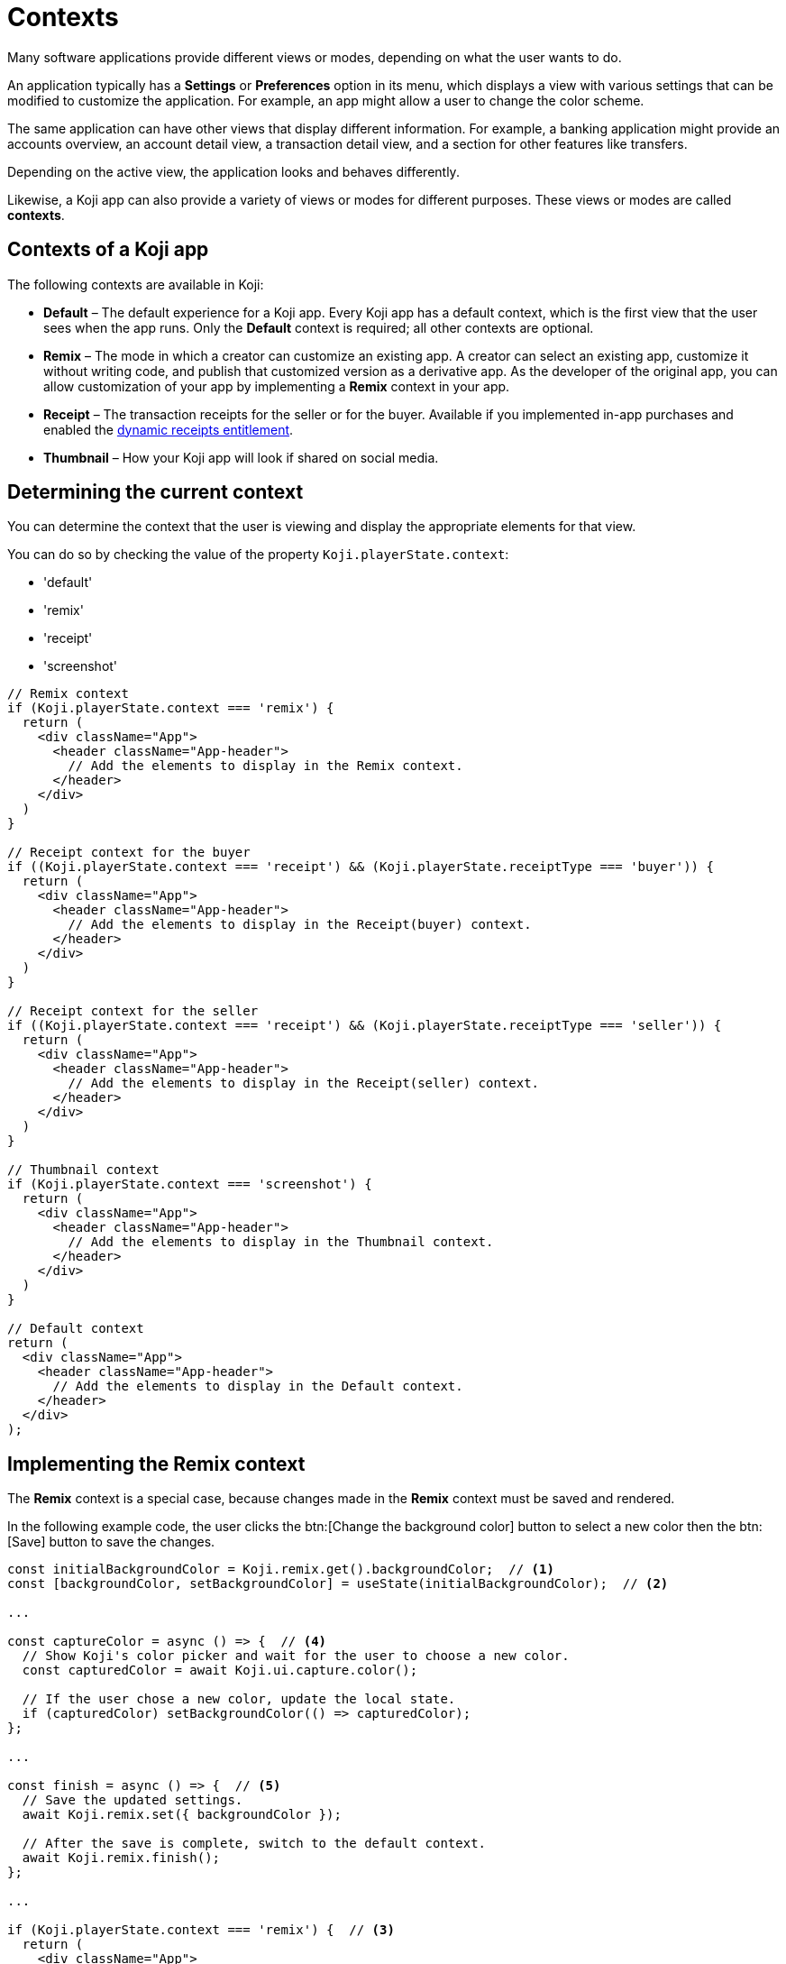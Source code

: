 = Contexts
:page-slug: contexts
:page-description: Contexts and how to use them

Many software applications provide different views or modes, depending on what the user wants to do.

An application typically has a *Settings* or *Preferences* option in its menu, which displays a view with various settings that can be modified to customize the application.
For example, an app might allow a user to change the color scheme.

The same application can have other views that display different information.
For example, a banking application might provide an accounts overview, an account detail view, a transaction detail view, and a section for other features like transfers.

Depending on the active view, the application looks and behaves differently.

Likewise, a Koji app can also provide a variety of views or modes for different purposes.
These views or modes are called *contexts*.

== Contexts of a Koji app

The following contexts are available in Koji:

* *Default* – The default experience for a Koji app.
Every Koji app has a default context, which is the first view that the user sees when the app runs.
Only the *Default* context is required; all other contexts are optional.

* *Remix* – The mode in which a creator can customize an existing app.
A creator can select an existing app, customize it without writing code, and publish that customized version as a derivative app.
As the developer of the original app, you can allow customization of your app by implementing a *Remix* context in your app.

* *Receipt* – The transaction receipts for the seller or for the buyer.
Available if you implemented in-app purchases and enabled the <<entitlements#,dynamic receipts entitlement>>.

* *Thumbnail* – How your Koji app will look if shared on social media.

== Determining the current context

You can determine the context that the user is viewing and display the appropriate elements for that view.

You can do so by checking the value of the property `Koji.playerState.context`:

[.singlespaced]
* 'default'
* 'remix'
* 'receipt'
* 'screenshot'

[source,javascript]
----
// Remix context
if (Koji.playerState.context === 'remix') {
  return (
    <div className="App">
      <header className="App-header">
        // Add the elements to display in the Remix context.
      </header>
    </div>
  )
}

// Receipt context for the buyer
if ((Koji.playerState.context === 'receipt') && (Koji.playerState.receiptType === 'buyer')) {
  return (
    <div className="App">
      <header className="App-header">
        // Add the elements to display in the Receipt(buyer) context.
      </header>
    </div>
  )
}

// Receipt context for the seller
if ((Koji.playerState.context === 'receipt') && (Koji.playerState.receiptType === 'seller')) {
  return (
    <div className="App">
      <header className="App-header">
        // Add the elements to display in the Receipt(seller) context.
      </header>
    </div>
  )
}

// Thumbnail context
if (Koji.playerState.context === 'screenshot') {
  return (
    <div className="App">
      <header className="App-header">
        // Add the elements to display in the Thumbnail context.
      </header>
    </div>
  )
}

// Default context
return (
  <div className="App">
    <header className="App-header">
      // Add the elements to display in the Default context.
    </header>
  </div>
);
----

== Implementing the Remix context

The *Remix* context is a special case, because changes made in the *Remix* context must be saved and rendered.

In the following example code, the user clicks the btn:[Change the background color] button to select a new color then the btn:[Save] button to save the changes.

[source,javascript]
----
const initialBackgroundColor = Koji.remix.get().backgroundColor;  // <1>
const [backgroundColor, setBackgroundColor] = useState(initialBackgroundColor);  // <2>

...

const captureColor = async () => {  // <4>
  // Show Koji's color picker and wait for the user to choose a new color.
  const capturedColor = await Koji.ui.capture.color();

  // If the user chose a new color, update the local state.
  if (capturedColor) setBackgroundColor(() => capturedColor);
};

...

const finish = async () => {  // <5>
  // Save the updated settings.
  await Koji.remix.set({ backgroundColor });

  // After the save is complete, switch to the default context.
  await Koji.remix.finish();
};

...

if (Koji.playerState.context === 'remix') {  // <3>
  return (
    <div className="App">
      <header className="App-header" style={{ backgroundColor }}>
        <button onClick={captureColor}>{'Change the background color'}</button>  // <4>
        <button onClick={finish}>{'Save'}</button>  // <5>
      </header>
    </div>
  )
}

return (  // <6>
  <div className="App">
    <header className="App-header" style={{ backgroundColor }}>
      // Add the elements to display in the Default context.
    </header>
  </div>
);

----
<1> The initial background color is retrieved from the [.filepath]#koji.json# file.
<2> The const `backgroundColor` temporarily holds the current color.
When the context switches, the value is retrieved from the original or customized version settings again.
<3> Defines what is displayed in the *Remix* context.
<4> The btn:[Change the background color] button calls the color-picker control.
<5> The btn:[Save] button saves the new color as part of the original or customized version settings, which is available to all contexts of the app.
<6> Defines what is displayed in the *Default* context.


=== Alternative implementation for React using .subscribe

With React, you can also use `Koji.playerState.subscribe` to determine when the user switches between the *Remix* context and the *Default* context.

[source,javascript]
----
const [isRemixing, setIsRemixing] = useState(false);  // <1>

useEffect(() => {
  // Set up a subscription that will let us know when the user switches between Remix and Default.
  const unsubscribe = Koji.playerState.subscribe((inRemixMode) => {  // <2>
    setIsRemixing(() => inRemixMode);
  });
  ...
}, []);

if (isRemixing) {  // <3>
  return (
    <div className="App">
      <header className="App-header" style={{ backgroundColor }}>
        // Add the elements to display in the Remix context.
      </header>
    </div>
  )
}

return (  // <4>
  <div className="App">
    <header className="App-header" style={{ backgroundColor }}>
      // Add the elements to display in the Default context.
    </header>
  </div>
);
----
<1> Defines the const `isRemixing` to specify if the user is in the *Remix* context.
<2> Subscribes to *PlayerState* and uses `setIsRemixing` to save the Boolean value returned by the `inRemixMode` callback.
<3> Defines what is displayed in the *Remix* context.
<4> Defines what is displayed in the *Default* context.

== Related resources

* <<core-frontend-playerstate#context,Koji.playerState.context>>
* <<core-frontend-playerstate#subscribe,Koji.playerState.subscribe>>
